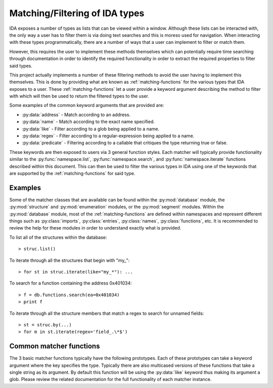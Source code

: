 .. _matching-intro:

Matching/Filtering of IDA types
===============================

IDA exposes a number of types as lists that can be viewed within a window.
Although these lists can be interacted with, the only way a user has to
filter them is via doing text searches and this is moreso used for
navigation. When interacting with these types programmatically, there are
a number of ways that a user can implement to filter or match them.

However, this requires the user to implement these methods themselves
which can potentially require time searching through documentation
in order to identify the required functionality in order to extract the
required properties to filter said types.

This project actually implements a number of these filtering methods to
avoid the user having to implement this themselves. This is done by providing
what are known as :ref:`matching-functions` for the various types that IDA exposes to
a user. These :ref:`matching-functions` let a user provide a keyword argument describing
the method to filter with which will then be used to return the filtered types
to the user.

Some examples of the common keyword arguments that are provided are:

- :py:data:`address` - Match according to an address.
- :py:data:`name` - Match according to the exact name specified.
- :py:data:`like` - Filter according to a glob being applied to a name.
- :py:data:`regex` - Filter according to a regular-expression being applied to a name.
- :py:data:`predicate` - Filtering according to a callable that critiques the type returning true or false.

These keywords are then exposed to users via 3 general function styles. Each
matcher will typically provide functionality similar to the :py:func:`namespace.list`,
:py:func:`namespace.search`, and :py:func:`namespace.iterate` functions described
within this document. This can then be used to filter the various types in IDA
using one of the keywords that are supported by the :ref:`matching-functions` for
said type.

.. _matching-examples:

Examples
--------

Some of the matcher classes that are available can be found within the
:py:mod:`database` module, the :py:mod:`structure` and :py:mod:`enumeration`
modules, or the :py:mod:`segment` modules. Within the :py:mod:`database`
module, most of the :ref:`matching-functions` are defined within namespaces
and represent different things such as :py:class:`imports`, :py:class:`entries`,
:py:class:`names`, :py:class:`functions`, etc. It is recommended to review
the help for these modules in order to understand exactly what is provided.

To list all of the structures within the database::

   > struc.list()

To iterate through all the structures that begin with "my\_"::

   > for st in struc.iterate(like="my_*"): ...

To search for a function containing the address 0x401034::

   > f = db.functions.search(ea=0x401034)
   > print f

To iterate through all the structure members that match a regex to
search for unnamed fields::

   > st = struc.by(...)
   > for m in st.iterate(regex='field_.\*$')

.. _matching-functions:

Common matcher functions
------------------------

The 3 basic matcher functions typically have the following prototypes. Each of
these prototypes can take a keyword argument where the key specifies the type.
Typically there are also multicased versions of these functions that take a
single string as its argument. By default this function will be using the
:py:data:`like` keyword thus making its argument a glob. Please review the
related documentation for the full functionality of each matcher instance.

.. py:function:: namespace.list(**type)

   This function will list the matched types within the IDA console. Each row
   that is displayed will contain a summary of the type that has matched. This
   can then either be double-clicked on, or used to build another filter to
   then match with another function.

   :param type: a keyword argument representing the type of match to perform and
                what value to match it against

.. py:function:: namespace.search(**type)

   Once a desired type has been determined, this function can then be used to
   return the first result that matches. If more than one result is returned,
   then this function will warn the user the number of results that matched
   whilst still returning the very first one.

   :param type: a keyword argument representing the type of match to perform and
                what value to match it against
   :return: the first item that was matched

.. py:function:: namespace.iterate(**type)

   When a user wishes to enumerate all of the matches of a particular type, they
   will need to use this function. Once given a keyword and value to match with,
   this function will iterate through all of the results that are available. These
   results will be the core type that the matcher is filtering.

   :param type: a keyword argument representing the type of match to perform and
                what value to match it against
   :return: an iterator that yields each matched result
